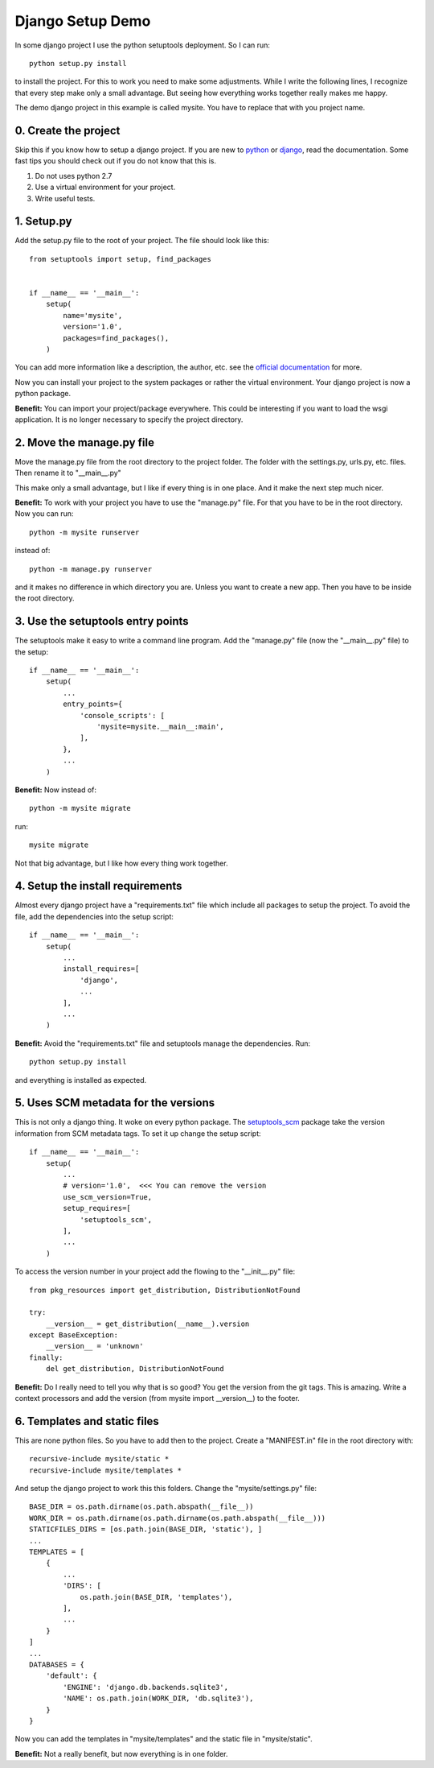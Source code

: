 =================
Django Setup Demo
=================
In some django project I use the python setuptools deployment. So I can run::

  python setup.py install

to install the project. For this to work you need to make some adjustments.
While I write the following lines, I recognize that every step make only a small
advantage. But seeing how everything works together really makes me happy.

The demo django project in this example is called mysite. You have to replace
that with you project name.


0. Create the project
---------------------
Skip this if you know how to setup a django project. If you are new to
`python <https://docs.python.org/3/tutorial/>`_
or `django <https://www.djangoproject.com/start/>`_, read the documentation.
Some fast tips you should check out if you do not know that this is.

1. Do not uses python 2.7
2. Use a virtual environment for your project.
3. Write useful tests.


1. Setup.py
-----------
Add the setup.py file to the root of your project. The file should look like
this::

  from setuptools import setup, find_packages


  if __name__ == '__main__':
      setup(
          name='mysite',
          version='1.0',
          packages=find_packages(),
      )

You can add more information like a description, the author, etc. see the
`official documentation <https://packaging.python.org/tutorials/packaging-projects/>`_
for more.

Now you can install your project to the system packages or rather the virtual
environment. Your django project is now a python package.

**Benefit:** You can import your project/package everywhere. This could be
interesting if you want to load the wsgi application. It is no longer necessary
to specify the project directory.


2. Move the manage.py file
--------------------------
Move the manage.py file from the root directory to the project folder. The
folder with the settings.py, urls.py, etc. files. Then rename it to "__main__.py"

This make only a small advantage, but I like if every thing is in one place. And
it make the next step much nicer.

**Benefit:** To work with your project you have to use the "manage.py" file. For
that you have to be in the root directory. Now you can run::

  python -m mysite runserver

instead of::

  python -m manage.py runserver

and it makes no difference in which directory you are. Unless you want to create
a new app. Then you have to be inside the root directory.


3. Use the setuptools entry points
----------------------------------
The setuptools make it easy to write a command line program. Add the "manage.py"
file (now the "__main__.py" file) to the setup::

  if __name__ == '__main__':
      setup(
          ...
          entry_points={
              'console_scripts': [
                  'mysite=mysite.__main__:main',
              ],
          },
          ...
      )

**Benefit:** Now instead of::

  python -m mysite migrate

run::

  mysite migrate

Not that big advantage, but I like how every thing work together.


4. Setup the install requirements
---------------------------------
Almost every django project have a "requirements.txt" file which include all
packages to setup the project. To avoid the file, add the dependencies into the
setup script::

  if __name__ == '__main__':
      setup(
          ...
          install_requires=[
              'django',
              ...
          ],
          ...
      )

**Benefit:** Avoid the "requirements.txt" file and setuptools manage the
dependencies. Run::

  python setup.py install

and everything is installed as expected.


5. Uses SCM metadata for the versions
-------------------------------------
This is not only a django thing. It woke on every python package. The
`setuptools_scm <https://github.com/pypa/setuptools_scm>`_ package take the
version information from SCM metadata tags. To set it up change the setup
script::

  if __name__ == '__main__':
      setup(
          ...
          # version='1.0',  <<< You can remove the version
          use_scm_version=True,
          setup_requires=[
              'setuptools_scm',
          ],
          ...
      )

To access the version number in your project add the flowing to the
"__init__.py" file::

  from pkg_resources import get_distribution, DistributionNotFound

  try:
      __version__ = get_distribution(__name__).version
  except BaseException:
      __version__ = 'unknown'
  finally:
      del get_distribution, DistributionNotFound

**Benefit:** Do I really need to tell you why that is so good? You get the
version from the git tags. This is amazing. Write a context processors and add
the version (from mysite import __version__) to the footer.


6. Templates and static files
-----------------------------
This are none python files. So you have to add then to the project. Create a
"MANIFEST.in" file in the root directory with::

  recursive-include mysite/static *
  recursive-include mysite/templates *

And setup the django project to work this this folders. Change the
"mysite/settings.py" file::

  BASE_DIR = os.path.dirname(os.path.abspath(__file__))
  WORK_DIR = os.path.dirname(os.path.dirname(os.path.abspath(__file__)))
  STATICFILES_DIRS = [os.path.join(BASE_DIR, 'static'), ]
  ...
  TEMPLATES = [
      {
          ...
          'DIRS': [
              os.path.join(BASE_DIR, 'templates'),
          ],
          ...
      }
  ]
  ...
  DATABASES = {
      'default': {
          'ENGINE': 'django.db.backends.sqlite3',
          'NAME': os.path.join(WORK_DIR, 'db.sqlite3'),
      }
  }

Now you can add the templates in "mysite/templates" and the static file in
"mysite/static".

**Benefit:** Not a really benefit, but now everything is in one folder.
